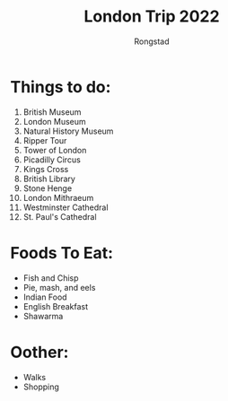 #+TITLE: London Trip 2022
#+AUTHOR: Rongstad

* Things to do:
1. British Museum
2. London Museum
3. Natural History Museum
4. Ripper Tour
5. Tower of London
6. Picadilly Circus
7. Kings Cross
8. British Library
9. Stone Henge
10. London Mithraeum
11. Westminster Cathedral
12. St. Paul's Cathedral

* Foods To Eat:
- Fish and Chisp
- Pie, mash, and eels
- Indian Food
- English Breakfast
- Shawarma

* Oother:
- Walks
- Shopping
